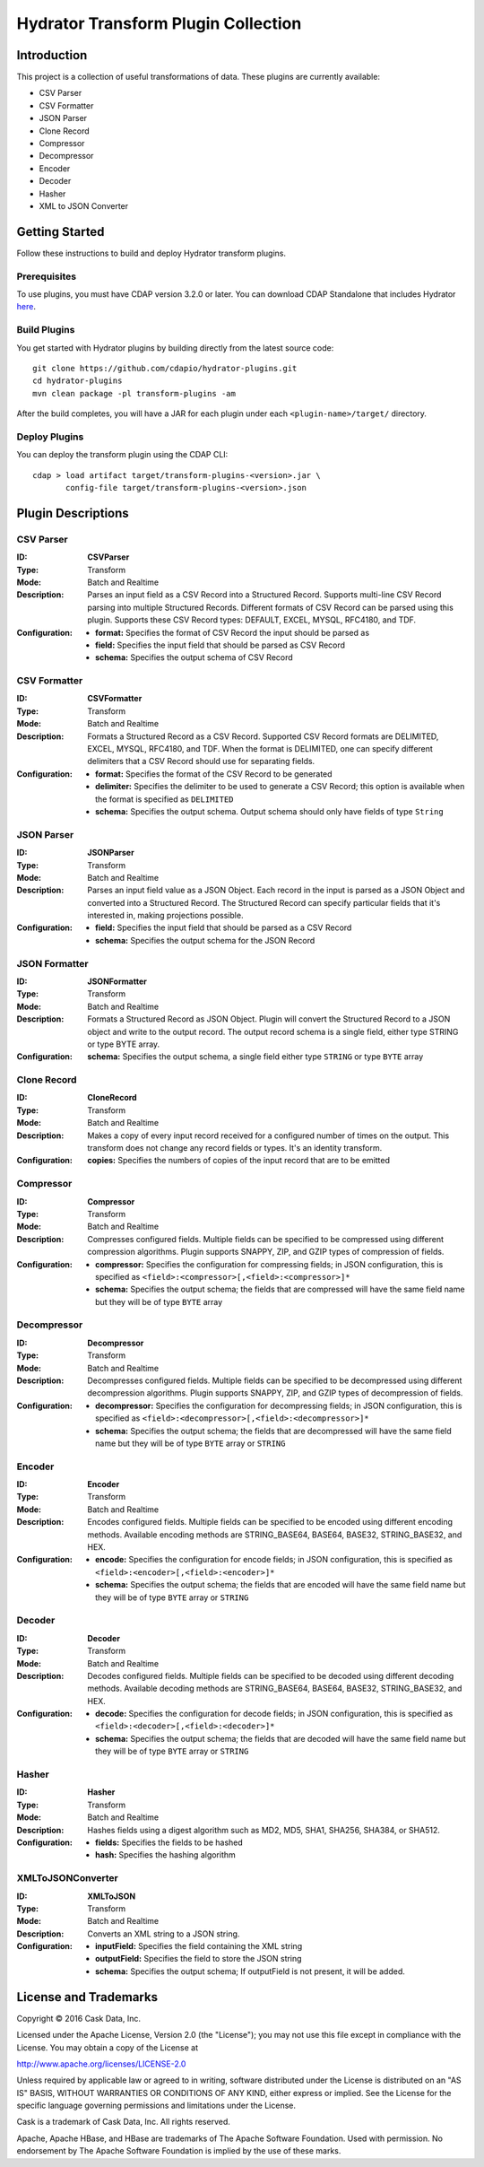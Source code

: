 ====================================
Hydrator Transform Plugin Collection
====================================

Introduction
============
This project is a collection of useful transformations of data. These plugins are currently available:

- CSV Parser
- CSV Formatter
- JSON Parser
- Clone Record
- Compressor
- Decompressor
- Encoder
- Decoder
- Hasher
- XML to JSON Converter

Getting Started
===============
Follow these instructions to build and deploy Hydrator transform plugins.

Prerequisites
-------------
To use plugins, you must have CDAP version 3.2.0 or later. You can download CDAP Standalone that includes Hydrator `here <http://cdap.io/downloads>`__.
 
Build Plugins
-------------
You get started with Hydrator plugins by building directly from the latest source code::

  git clone https://github.com/cdapio/hydrator-plugins.git
  cd hydrator-plugins
  mvn clean package -pl transform-plugins -am

After the build completes, you will have a JAR for each plugin under each
``<plugin-name>/target/`` directory.

Deploy Plugins
--------------
You can deploy the transform plugin using the CDAP CLI::

  cdap > load artifact target/transform-plugins-<version>.jar \
         config-file target/transform-plugins-<version>.json

Plugin Descriptions
===================

CSV Parser
----------
:ID:
  **CSVParser**
:Type:
  Transform
:Mode:
  Batch and
  Realtime
:Description:
  Parses an input field as a CSV Record into a Structured Record. Supports multi-line CSV Record parsing
  into multiple Structured Records. Different formats of CSV Record can be parsed using this plugin.
  Supports these CSV Record types: DEFAULT, EXCEL, MYSQL, RFC4180, and TDF.
:Configuration:
  - **format:** Specifies the format of CSV Record the input should be parsed as
  - **field:** Specifies the input field that should be parsed as CSV Record
  - **schema:** Specifies the output schema of CSV Record

CSV Formatter
-------------
:ID:
  **CSVFormatter**
:Type:
  Transform
:Mode:
  Batch and
  Realtime
:Description:
  Formats a Structured Record as a CSV Record. Supported CSV Record formats are DELIMITED, EXCEL, MYSQL, RFC4180, and TDF. When the format is DELIMITED, one can specify different delimiters that a CSV Record should use for separating fields.
:Configuration:
  - **format:** Specifies the format of the CSV Record to be generated
  - **delimiter:** Specifies the delimiter to be used to generate a CSV Record; this option is available when the format is specified as ``DELIMITED``
  - **schema:** Specifies the output schema. Output schema should only have fields of type ``String``

JSON Parser
-----------
:ID:
  **JSONParser**
:Type:
  Transform
:Mode:
  Batch and
  Realtime
:Description:
  Parses an input field value as a JSON Object. Each record in the input is parsed as a JSON Object and converted into a Structured Record. The Structured Record can specify particular fields that it's interested in, making projections possible.
:Configuration:
  - **field:** Specifies the input field that should be parsed as a CSV Record
  - **schema:** Specifies the output schema for the JSON Record

JSON Formatter
--------------
:ID:
  **JSONFormatter**
:Type:
  Transform
:Mode:
  Batch and
  Realtime
:Description:
  Formats a Structured Record as JSON Object. Plugin will convert the Structured Record to a JSON object and write to the output record. The output record schema is a single field, either type STRING or type BYTE array.
:Configuration:
  **schema:** Specifies the output schema, a single field either type ``STRING`` or type ``BYTE`` array

Clone Record
------------
:ID:
  **CloneRecord**
:Type:
  Transform
:Mode:
  Batch and
  Realtime
:Description:
  Makes a copy of every input record received for a configured number of times on the output. This transform does not change any record fields or types. It's an identity transform.
:Configuration:
  **copies:** Specifies the numbers of copies of the input record that are to be emitted

Compressor
----------
:ID:
  **Compressor**
:Type:
  Transform
:Mode:
  Batch and
  Realtime
:Description:
  Compresses configured fields. Multiple fields can be specified to be compressed using different compression algorithms.
  Plugin supports SNAPPY, ZIP, and GZIP types of compression of fields.
:Configuration:
  - **compressor:** Specifies the configuration for compressing fields; in JSON configuration, this is specified as ``<field>:<compressor>[,<field>:<compressor>]*``
  - **schema:** Specifies the output schema; the fields that are compressed will have the same field name but they will be of type ``BYTE`` array

Decompressor
------------
:ID:
  **Decompressor**
:Type:
  Transform
:Mode:
  Batch and
  Realtime
:Description:
    Decompresses configured fields. Multiple fields can be specified to be decompressed using different decompression algorithms.
    Plugin supports SNAPPY, ZIP, and GZIP types of decompression of fields.
:Configuration:
  - **decompressor:** Specifies the configuration for decompressing fields; in JSON configuration, this is specified as ``<field>:<decompressor>[,<field>:<decompressor>]*``
  - **schema:** Specifies the output schema; the fields that are decompressed will have the same field name but they will be of type ``BYTE`` array or ``STRING``

Encoder
-------
:ID:
  **Encoder**
:Type:
  Transform
:Mode:
  Batch and
  Realtime
:Description:
  Encodes configured fields. Multiple fields can be specified to be encoded using different encoding methods.
  Available encoding methods are STRING_BASE64, BASE64, BASE32, STRING_BASE32, and HEX.
:Configuration:
  - **encode:** Specifies the configuration for encode fields; in JSON configuration, this is specified as ``<field>:<encoder>[,<field>:<encoder>]*``
  - **schema:** Specifies the output schema; the fields that are encoded will have the same field name but they will be of type ``BYTE`` array or ``STRING``

Decoder
-------
:ID:
  **Decoder**
:Type:
  Transform
:Mode:
  Batch and
  Realtime
:Description:
  Decodes configured fields. Multiple fields can be specified to be decoded using different decoding methods.
  Available decoding methods are STRING_BASE64, BASE64, BASE32, STRING_BASE32, and HEX.
:Configuration:
  - **decode:** Specifies the configuration for decode fields; in JSON configuration, this is specified as ``<field>:<decoder>[,<field>:<decoder>]*``
  - **schema:** Specifies the output schema; the fields that are decoded will have the same field name but they will be of type ``BYTE`` array or ``STRING``

Hasher
------
:ID:
  **Hasher**
:Type:
    Transform
:Mode:
    Batch and
    Realtime
:Description:
    Hashes fields using a digest algorithm such as MD2, MD5, SHA1, SHA256, SHA384, or SHA512.
:Configuration:
  - **fields:** Specifies the fields to be hashed
  - **hash:** Specifies the hashing algorithm

XMLToJSONConverter
------------------
:ID:
  **XMLToJSON**
:Type:
      Transform
:Mode:
      Batch and
      Realtime
:Description:
      Converts an XML string to a JSON string.
:Configuration:
    - **inputField:** Specifies the field containing the XML string
    - **outputField:** Specifies the field to store the JSON string
    - **schema:** Specifies the output schema; If outputField is not present, it will be added.


License and Trademarks
======================
Copyright © 2016 Cask Data, Inc.

Licensed under the Apache License, Version 2.0 (the "License"); you may not use this file except
in compliance with the License. You may obtain a copy of the License at

http://www.apache.org/licenses/LICENSE-2.0

Unless required by applicable law or agreed to in writing, software distributed under the
License is distributed on an "AS IS" BASIS, WITHOUT WARRANTIES OR CONDITIONS OF ANY KIND,
either express or implied. See the License for the specific language governing permissions
and limitations under the License.

Cask is a trademark of Cask Data, Inc. All rights reserved.

Apache, Apache HBase, and HBase are trademarks of The Apache Software Foundation. Used with
permission. No endorsement by The Apache Software Foundation is implied by the use of these marks.
